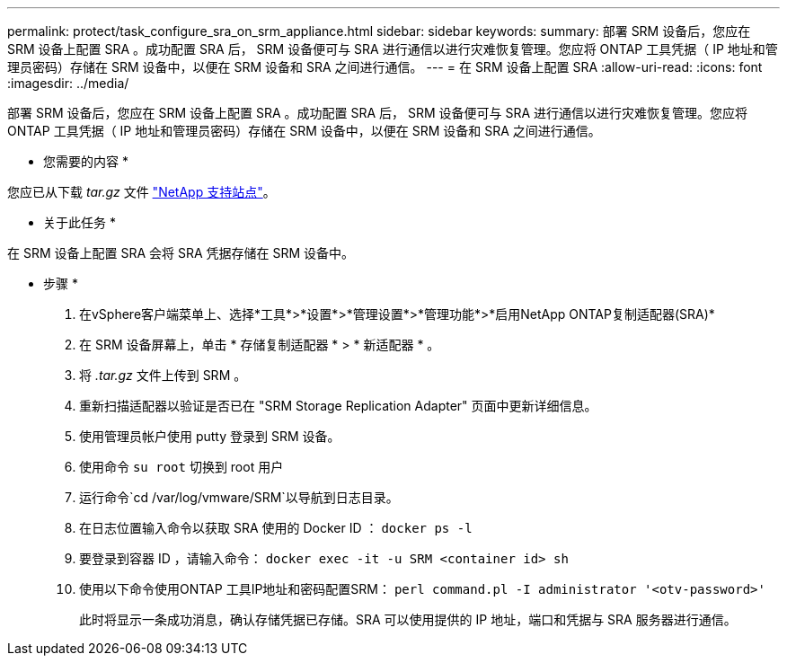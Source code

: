 ---
permalink: protect/task_configure_sra_on_srm_appliance.html 
sidebar: sidebar 
keywords:  
summary: 部署 SRM 设备后，您应在 SRM 设备上配置 SRA 。成功配置 SRA 后， SRM 设备便可与 SRA 进行通信以进行灾难恢复管理。您应将 ONTAP 工具凭据（ IP 地址和管理员密码）存储在 SRM 设备中，以便在 SRM 设备和 SRA 之间进行通信。 
---
= 在 SRM 设备上配置 SRA
:allow-uri-read: 
:icons: font
:imagesdir: ../media/


[role="lead"]
部署 SRM 设备后，您应在 SRM 设备上配置 SRA 。成功配置 SRA 后， SRM 设备便可与 SRA 进行通信以进行灾难恢复管理。您应将 ONTAP 工具凭据（ IP 地址和管理员密码）存储在 SRM 设备中，以便在 SRM 设备和 SRA 之间进行通信。

* 您需要的内容 *

您应已从下载 _tar.gz_ 文件 https://mysupport.netapp.com/site/products/all/details/otv/downloads-tab["NetApp 支持站点"]。

* 关于此任务 *

在 SRM 设备上配置 SRA 会将 SRA 凭据存储在 SRM 设备中。

* 步骤 *

. 在vSphere客户端菜单上、选择*工具*>*设置*>*管理设置*>*管理功能*>*启用NetApp ONTAP复制适配器(SRA)*
. 在 SRM 设备屏幕上，单击 * 存储复制适配器 * > * 新适配器 * 。
. 将 _.tar.gz_ 文件上传到 SRM 。
. 重新扫描适配器以验证是否已在 "SRM Storage Replication Adapter" 页面中更新详细信息。
. 使用管理员帐户使用 putty 登录到 SRM 设备。
. 使用命令 `su root` 切换到 root 用户
. 运行命令`cd /var/log/vmware/SRM`以导航到日志目录。
. 在日志位置输入命令以获取 SRA 使用的 Docker ID ： `docker ps -l`
. 要登录到容器 ID ，请输入命令： `docker exec -it -u SRM <container id> sh`
. 使用以下命令使用ONTAP 工具IP地址和密码配置SRM： `perl command.pl -I administrator '<otv-password>'`
+
此时将显示一条成功消息，确认存储凭据已存储。SRA 可以使用提供的 IP 地址，端口和凭据与 SRA 服务器进行通信。


